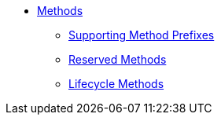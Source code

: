 
* xref:refguide:applib-methods:about.adoc[Methods]
** xref:refguide:applib-methods:prefixes.adoc[Supporting Method Prefixes]
** xref:refguide:applib-methods:reserved.adoc[Reserved Methods]
** xref:refguide:applib-methods:lifecycle.adoc[Lifecycle Methods]



